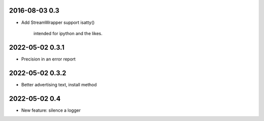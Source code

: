 2016-08-03 0.3
==============

* Add StreamWrapper support isatty()

      intended for ipython and the likes.

2022-05-02 0.3.1
================

* Precision in an error report

2022-05-02 0.3.2
================

* Better advertising text, install method

2022-05-02 0.4
==============

* New feature: silence a logger

